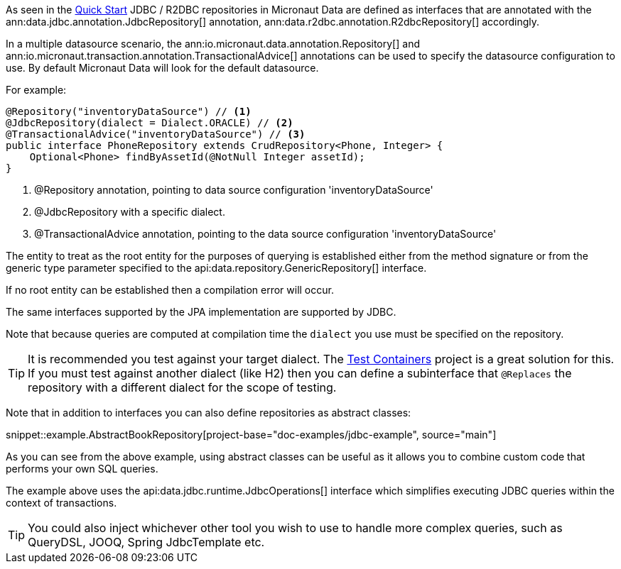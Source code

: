 As seen in the <<jdbcQuickStart, Quick Start>> JDBC / R2DBC repositories in Micronaut Data are defined as interfaces that are annotated with the ann:data.jdbc.annotation.JdbcRepository[] annotation, ann:data.r2dbc.annotation.R2dbcRepository[] accordingly.


In a multiple datasource scenario, the ann:io.micronaut.data.annotation.Repository[] and ann:io.micronaut.transaction.annotation.TransactionalAdvice[] annotations can be used to specify the datasource configuration to use. By default Micronaut Data will look for the default datasource.

For example: 
[source,java]
----
@Repository("inventoryDataSource") // <1>
@JdbcRepository(dialect = Dialect.ORACLE) // <2>
@TransactionalAdvice("inventoryDataSource") // <3>
public interface PhoneRepository extends CrudRepository<Phone, Integer> {
    Optional<Phone> findByAssetId(@NotNull Integer assetId);
}
----
<1> @Repository annotation, pointing to data source configuration 'inventoryDataSource'
<2> @JdbcRepository with a specific dialect.
<3> @TransactionalAdvice annotation, pointing to the data source configuration 'inventoryDataSource'


The entity to treat as the root entity for the purposes of querying is established either from the method signature or from the generic type parameter specified to the api:data.repository.GenericRepository[] interface.

If no root entity can be established then a compilation error will occur.

The same interfaces supported by the JPA implementation are supported by JDBC.

Note that because queries are computed at compilation time the `dialect` you use must be specified on the repository.

TIP: It is recommended you test against your target dialect. The https://www.testcontainers.org[Test Containers] project is a great solution for this. If you must test against another dialect (like H2) then you can define a subinterface that `@Replaces` the repository with a different dialect for the scope of testing.

Note that in addition to interfaces you can also define repositories as abstract classes:

snippet::example.AbstractBookRepository[project-base="doc-examples/jdbc-example", source="main"]

As you can see from the above example, using abstract classes can be useful as it allows you to combine custom code that performs your own SQL queries.

The example above uses the api:data.jdbc.runtime.JdbcOperations[] interface which simplifies executing JDBC queries within the context of transactions.

TIP: You could also inject whichever other tool you wish to use to handle more complex  queries, such as QueryDSL, JOOQ, Spring JdbcTemplate etc.
